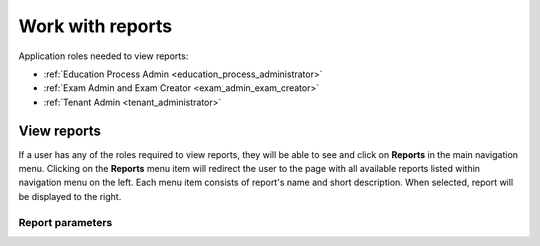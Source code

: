 Work with reports
==================

Application roles needed to view reports: 

* :ref:`Education Process Admin <education_process_administrator>`
* :ref:`Exam Admin and Exam Creator <exam_admin_exam_creator>`
* :ref:`Tenant Admin <tenant_administrator>`

View reports
**************

If a user has any of the roles required to view reports, they will be able to see and click on **Reports** in the main navigation menu. Clicking on the **Reports** menu item will redirect the user to the page with all available reports listed within navigation menu on the left. Each menu item consists of report's name and short description. When selected, report will be displayed to the right.

Report parameters
^^^^^^^^^^^^^^^^^^
